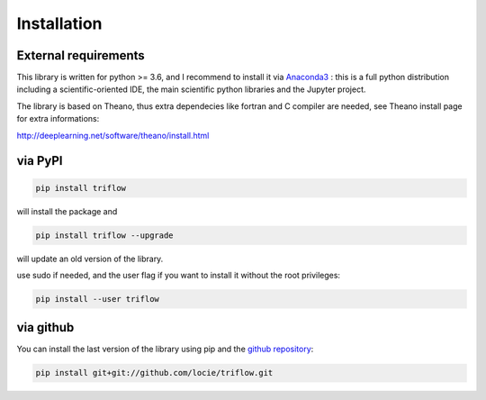 Installation
===============


External requirements
---------------------

This library is written for python >= 3.6, and I recommend to install it via Anaconda3_ : this is a full python distribution including a scientific-oriented IDE, the main scientific python libraries and the Jupyter project.

The library is based on Theano, thus extra dependecies like fortran and C compiler are needed, see Theano install page for extra informations:

http://deeplearning.net/software/theano/install.html


via PyPI
---------

.. code:: bash

    pip install triflow

will install the package and

.. code:: bash

    pip install triflow --upgrade

will update an old version of the library.

use sudo if needed, and the user flag if you want to install it without the root privileges:

.. code:: bash

    pip install --user triflow

via github
-----------

You can install the last version of the library using pip and the `github repository`_:

.. code:: bash

    pip install git+git://github.com/locie/triflow.git


.. _github repository: https://github.com/locie/triflow
.. _Anaconda3: https://www.continuum.io/downloads
